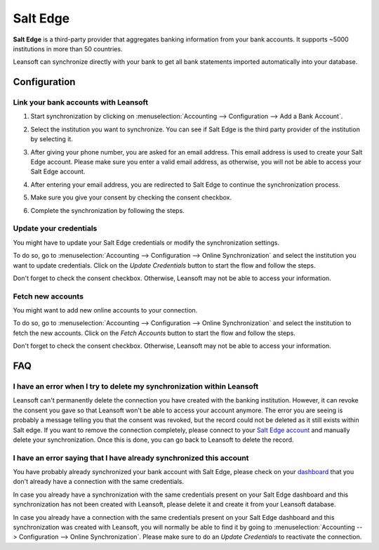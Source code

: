 =========
Salt Edge
=========

**Salt Edge** is a third-party provider that aggregates banking information
from your bank accounts. It supports ~5000 institutions in more than 50
countries.

.. image:: saltedge/saltedge-logo.png
   :align: center
   :width: 50%
   :alt: Salt Edge Logo

Leansoft can synchronize directly with your bank to get all bank statements imported
automatically into your database.

.. seealso::
   - :doc:`../bank_synchronization`
   - :doc:`../transactions`

Configuration
=============

Link your bank accounts with Leansoft
---------------------------------

#. Start synchronization by clicking on :menuselection:`Accounting --> Configuration
   --> Add a Bank Account`.
#. Select the institution you want to synchronize. You can see if Salt Edge is the
   third party provider of the institution by selecting it.
#. After giving your phone number, you are asked for an email address. This email
   address is used to create your Salt Edge account. Please make sure you enter a
   valid email address, as otherwise, you will not be able to access your Salt Edge
   account.

   .. image:: saltedge/saltedge-contact-email.png
      :align: center
      :alt: Email address to provide to Salt Edge for the creation of your account.

#. After entering your email address, you are redirected to Salt Edge to continue
   the synchronization process.

   .. image:: saltedge/saltedge-login-page.png
      :align: center
      :alt: Salt Edge Login page.

#. Make sure you give your consent by checking the consent checkbox.

   .. image:: saltedge/saltedge-give-consent.png
      :align: center
      :alt: Salt Edge give consent page.

#. Complete the synchronization by following the steps.


Update your credentials
-----------------------

You might have to update your Salt Edge credentials or modify the synchronization settings.

To do so, go to :menuselection:`Accounting --> Configuration --> Online Synchronization` and
select the institution you want to update credentials. Click on the *Update Credentials* button
to start the flow and follow the steps.

Don't forget to check the consent checkbox. Otherwise, Leansoft may not be able to access
your information.

Fetch new accounts
------------------

You might want to add new online accounts to your connection.

To do so, go to :menuselection:`Accounting --> Configuration --> Online Synchronization` and
select the institution to fetch the new accounts. Click on the *Fetch Accounts* button
to start the flow and follow the steps.

Don't forget to check the consent checkbox. Otherwise, Leansoft may not be able to access
your information.

FAQ
===

I have an error when I try to delete my synchronization within Leansoft
-------------------------------------------------------------------

Leansoft can't permanently delete the connection you have created with the banking institution. However,
it can revoke the consent you gave so that Leansoft won't be able to access your account anymore. The
error you are seeing is probably a message telling you that the consent was revoked, but the record
could not be deleted as it still exists within Salt edge. If you want to remove the connection
completely, please connect to your `Salt Edge account <https://www.saltedge.com/dashboard>`_
and manually delete your synchronization. Once this is done, you can go back to Leansoft to delete the
record.

I have an error saying that I have already synchronized this account
--------------------------------------------------------------------

You have probably already synchronized your bank account with Salt Edge, please check on your `dashboard
<https://www.saltedge.com/dashboard>`_ that you don't already have a connection with the same
credentials.

In case you already have a synchronization with the same credentials present on your Salt Edge
dashboard and this synchronization has not been created with Leansoft, please delete it and create it
from your Leansoft database.

In case you already have a connection with the same credentials present on your Salt Edge dashboard
and this synchronization was created with Leansoft, you will normally be able to find it by going to
:menuselection:`Accounting --> Configuration --> Online Synchronization`. Please make sure to do an
*Update Credentials* to reactivate the connection.
